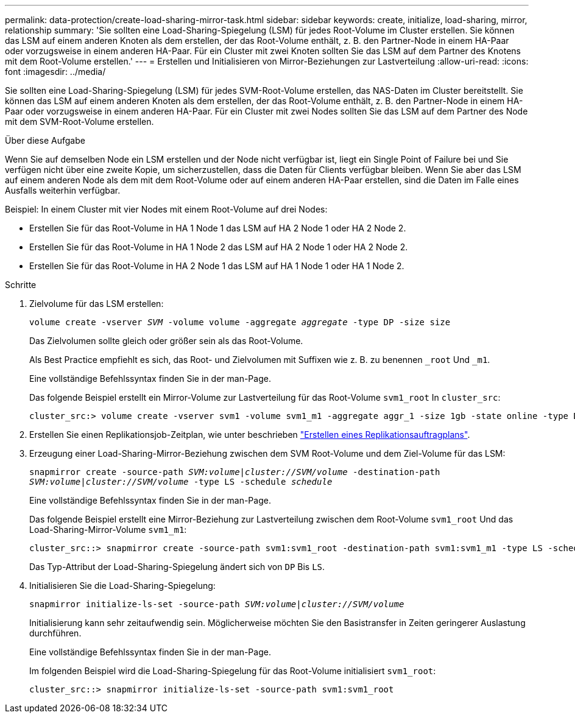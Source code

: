 ---
permalink: data-protection/create-load-sharing-mirror-task.html 
sidebar: sidebar 
keywords: create, initialize, load-sharing, mirror, relationship 
summary: 'Sie sollten eine Load-Sharing-Spiegelung (LSM) für jedes Root-Volume im Cluster erstellen. Sie können das LSM auf einem anderen Knoten als dem erstellen, der das Root-Volume enthält, z. B. den Partner-Node in einem HA-Paar oder vorzugsweise in einem anderen HA-Paar. Für ein Cluster mit zwei Knoten sollten Sie das LSM auf dem Partner des Knotens mit dem Root-Volume erstellen.' 
---
= Erstellen und Initialisieren von Mirror-Beziehungen zur Lastverteilung
:allow-uri-read: 
:icons: font
:imagesdir: ../media/


[role="lead"]
Sie sollten eine Load-Sharing-Spiegelung (LSM) für jedes SVM-Root-Volume erstellen, das NAS-Daten im Cluster bereitstellt. Sie können das LSM auf einem anderen Knoten als dem erstellen, der das Root-Volume enthält, z. B. den Partner-Node in einem HA-Paar oder vorzugsweise in einem anderen HA-Paar. Für ein Cluster mit zwei Nodes sollten Sie das LSM auf dem Partner des Node mit dem SVM-Root-Volume erstellen.

.Über diese Aufgabe
Wenn Sie auf demselben Node ein LSM erstellen und der Node nicht verfügbar ist, liegt ein Single Point of Failure bei und Sie verfügen nicht über eine zweite Kopie, um sicherzustellen, dass die Daten für Clients verfügbar bleiben. Wenn Sie aber das LSM auf einem anderen Node als dem mit dem Root-Volume oder auf einem anderen HA-Paar erstellen, sind die Daten im Falle eines Ausfalls weiterhin verfügbar.

Beispiel: In einem Cluster mit vier Nodes mit einem Root-Volume auf drei Nodes:

* Erstellen Sie für das Root-Volume in HA 1 Node 1 das LSM auf HA 2 Node 1 oder HA 2 Node 2.
* Erstellen Sie für das Root-Volume in HA 1 Node 2 das LSM auf HA 2 Node 1 oder HA 2 Node 2.
* Erstellen Sie für das Root-Volume in HA 2 Node 1 das LSM auf HA 1 Node 1 oder HA 1 Node 2.


.Schritte
. Zielvolume für das LSM erstellen:
+
`volume create -vserver _SVM_ -volume volume -aggregate _aggregate_ -type DP -size size`

+
Das Zielvolumen sollte gleich oder größer sein als das Root-Volume.

+
Als Best Practice empfiehlt es sich, das Root- und Zielvolumen mit Suffixen wie z. B. zu benennen `_root` Und `_m1`.

+
Eine vollständige Befehlssyntax finden Sie in der man-Page.

+
Das folgende Beispiel erstellt ein Mirror-Volume zur Lastverteilung für das Root-Volume `svm1_root` In `cluster_src`:

+
[listing]
----
cluster_src:> volume create -vserver svm1 -volume svm1_m1 -aggregate aggr_1 -size 1gb -state online -type DP
----
. Erstellen Sie einen Replikationsjob-Zeitplan, wie unter beschrieben link:create-replication-job-schedule-task.html["Erstellen eines Replikationsauftragplans"].
. Erzeugung einer Load-Sharing-Mirror-Beziehung zwischen dem SVM Root-Volume und dem Ziel-Volume für das LSM:
+
`snapmirror create -source-path _SVM:volume_|_cluster://SVM/volume_ -destination-path _SVM:volume_|_cluster://SVM/volume_ -type LS -schedule _schedule_`

+
Eine vollständige Befehlssyntax finden Sie in der man-Page.

+
Das folgende Beispiel erstellt eine Mirror-Beziehung zur Lastverteilung zwischen dem Root-Volume `svm1_root` Und das Load-Sharing-Mirror-Volume `svm1_m1`:

+
[listing]
----
cluster_src::> snapmirror create -source-path svm1:svm1_root -destination-path svm1:svm1_m1 -type LS -schedule hourly
----
+
Das Typ-Attribut der Load-Sharing-Spiegelung ändert sich von `DP` Bis `LS`.

. Initialisieren Sie die Load-Sharing-Spiegelung:
+
`snapmirror initialize-ls-set -source-path _SVM:volume_|_cluster://SVM/volume_`

+
Initialisierung kann sehr zeitaufwendig sein. Möglicherweise möchten Sie den Basistransfer in Zeiten geringerer Auslastung durchführen.

+
Eine vollständige Befehlssyntax finden Sie in der man-Page.

+
Im folgenden Beispiel wird die Load-Sharing-Spiegelung für das Root-Volume initialisiert `svm1_root`:

+
[listing]
----
cluster_src::> snapmirror initialize-ls-set -source-path svm1:svm1_root
----

